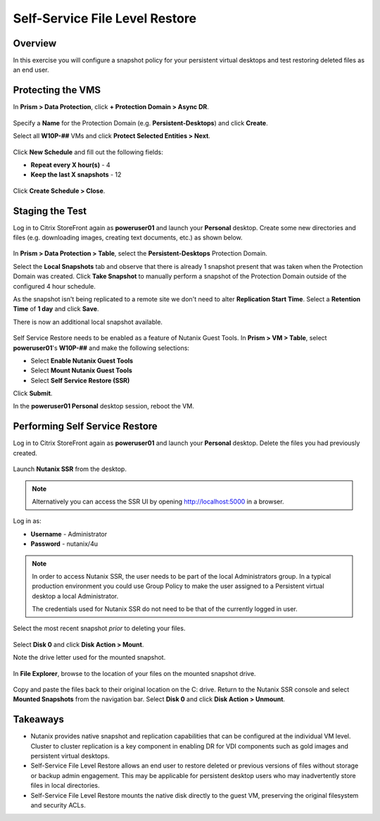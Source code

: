 .. _ssflr_lab:

Self-Service File Level Restore
-------------------------------

Overview
++++++++

In this exercise you will configure a snapshot policy for your persistent virtual desktops and test restoring deleted files as an end user.

Protecting the VMS
++++++++++++++++++

In **Prism > Data Protection**, click **+ Protection Domain > Async DR**.

.. figure:: images/ssflr1.png

Specify a **Name** for the Protection Domain (e.g. **Persistent-Desktops**) and click **Create**.

Select all **W10P-##** VMs and click **Protect Selected Entities > Next**.

.. figure:: images/ssflr2.png

Click **New Schedule** and fill out the following fields:

- **Repeat every X hour(s)** - 4
- **Keep the last X snapshots** - 12

.. figure:: images/ssflr3.png

Click **Create Schedule > Close**.

Staging the Test
++++++++++++++++

Log in to Citrix StoreFront again as **poweruser01** and launch your **Personal** desktop. Create some new directories and files (e.g. downloading images, creating text documents, etc.) as shown below.

.. figure:: images/ssflr4.png

In **Prism > Data Protection > Table**, select the **Persistent-Desktops** Protection Domain.

Select the **Local Snapshots** tab and observe that there is already 1 snapshot present that was taken when the Protection Domain was created. Click **Take Snapshot** to manually perform a snapshot of the Protection Domain outside of the configured 4 hour schedule.

As the snapshot isn't being replicated to a remote site we don't need to alter **Replication Start Time**. Select a **Retention Time** of **1 day** and click **Save**.

There is now an additional local snapshot available.

.. figure:: images/ssflr5.png

Self Service Restore needs to be enabled as a feature of Nutanix Guest Tools. In **Prism > VM > Table**, select **poweruser01**'s **W10P-##** and make the following selections:

- Select **Enable Nutanix Guest Tools**
- Select **Mount Nutanix Guest Tools**
- Select **Self Service Restore (SSR)**

Click **Submit**.

In the **poweruser01 Personal** desktop session, reboot the VM.

Performing Self Service Restore
+++++++++++++++++++++++++++++++

Log in to Citrix StoreFront again as **poweruser01** and launch your **Personal** desktop. Delete the files you had previously created.

.. figure:: images/ssflr6.png

Launch **Nutanix SSR** from the desktop.

.. note:: Alternatively you can access the SSR UI by opening http://localhost:5000 in a browser.

Log in as:

- **Username** - Administrator
- **Password** - nutanix/4u

.. note::

  In order to access Nutanix SSR, the user needs to be part of the local Administrators group. In a typical production environment you could use Group Policy to make the user assigned to a Persistent virtual desktop a local Administrator.

  The credentials used for Nutanix SSR do not need to be that of the currently logged in user.

.. figure:: images/ssflr7.png

Select the most recent snapshot *prior* to deleting your files.

.. figure:: images/ssflr8.png

Select **Disk 0** and click **Disk Action > Mount**.

Note the drive letter used for the mounted snapshot.

.. figure:: images/ssflr9.png

In **File Explorer**, browse to the location of your files on the mounted snapshot drive.

.. figure:: images/ssflr10.png

Copy and paste the files back to their original location on the C: drive. Return to the Nutanix SSR console and select **Mounted Snapshots** from the navigation bar. Select **Disk 0** and click **Disk Action > Unmount**.

Takeaways
+++++++++

- Nutanix provides native snapshot and replication capabilities that can be configured at the individual VM level. Cluster to cluster replication is a key component in enabling DR for VDI components such as gold images and persistent virtual desktops.

- Self-Service File Level Restore allows an end user to restore deleted or previous versions of files without storage or backup admin engagement. This may be applicable for persistent desktop users who may inadvertently store files in local directories.

- Self-Service File Level Restore mounts the native disk directly to the guest VM, preserving the original filesystem and security ACLs.
